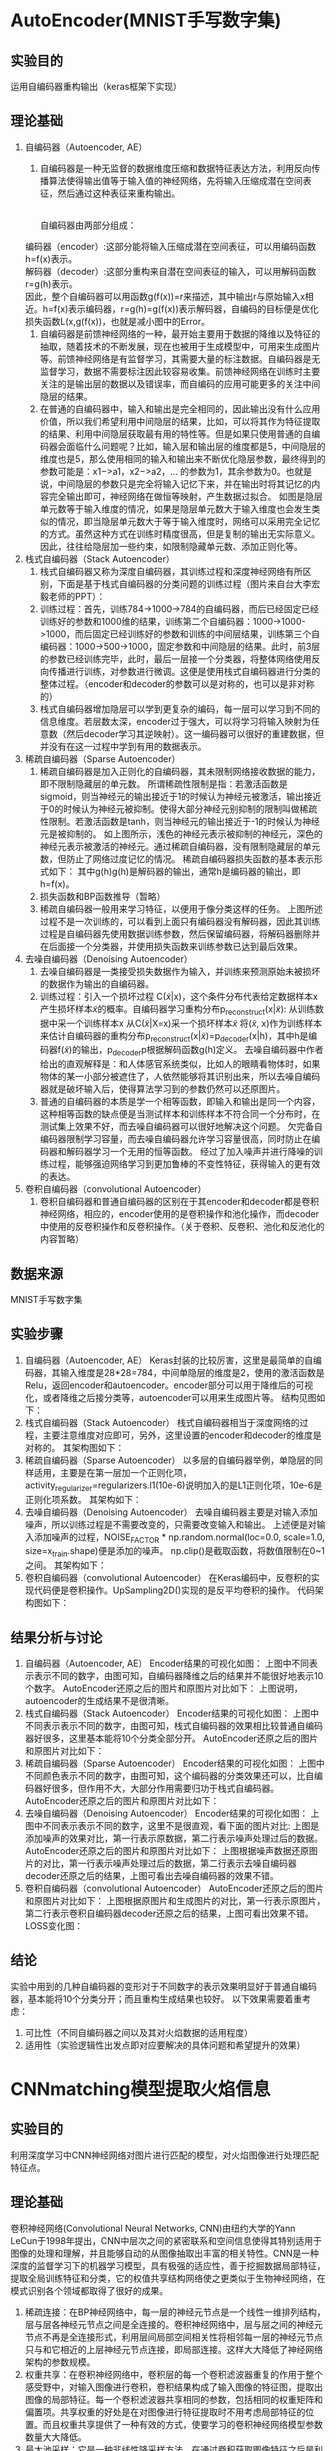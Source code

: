 * AutoEncoder(MNIST手写数字集)
** 实验目的
运用自编码器重构输出（keras框架下实现）
** 理论基础
1. 自编码器（Autoencoder, AE）
   1. 自编码器是一种无监督的数据维度压缩和数据特征表达方法，利用反向传播算法使得输出值等于输入值的神经网络，先将输入压缩成潜在空间表征，然后通过这种表征来重构输出。
      #+CAPTION: (图片标题)
      [[./img/autoencoder/thesis/AE_1.png]]\\
      自编码器由两部分组成：\\
 编码器（encoder）:这部分能将输入压缩成潜在空间表征，可以用编码函数h=f(x)表示。\\
 解码器（decoder）:这部分重构来自潜在空间表征的输入，可以用解码函数r=g(h)表示。\\
      因此，整个自编码器可以用函数g(f(x))=r来描述，其中输出r与原始输入x相近。h=f(x)表示编码器，r=g(h)=g(f(x))表示解码器，自编码的目标便是优化损失函数L(x,g(f(x))，也就是减小图中的Error。
   2. 自编码器是前馈神经网络的一种，最开始主要用于数据的降维以及特征的抽取，随着技术的不断发展，现在也被用于生成模型中，可用来生成图片等。前馈神经网络是有监督学习，其需要大量的标注数据。自编码器是无监督学习，数据不需要标注因此较容易收集。前馈神经网络在训练时主要关注的是输出层的数据以及错误率，而自编码的应用可能更多的关注中间隐层的结果。
   3. 在普通的自编码器中，输入和输出是完全相同的，因此输出没有什么应用价值，所以我们希望利用中间隐层的结果，比如，可以将其作为特征提取的结果、利用中间隐层获取最有用的特性等。但是如果只使用普通的自编码器会面临什么问题呢？比如，输入层和输出层的维度都是5，中间隐层的维度也是5，那么使用相同的输入和输出来不断优化隐层参数，最终得到的参数可能是：x1−>a1，x2−>a2，… 的参数为1，其余参数为0。也就是说，中间隐层的参数只是完全将输入记忆下来，并在输出时将其记忆的内容完全输出即可，神经网络在做恒等映射，产生数据过拟合。
      [[./img/autoencoder/thesis/AE_2.png]] 如图是隐层单元数等于输入维度的情况，如果是隐层单元数大于输入维度也会发生类似的情况，即当隐层单元数大于等于输入维度时，网络可以采用完全记忆的方式。虽然这种方式在训练时精度很高，但是复制的输出无实际意义。因此，往往给隐层加一些约束，如限制隐藏单元数、添加正则化等。
2. 栈式自编码器（Stack Autoencoder）
   1. 栈式自编码器又称为深度自编码器，其训练过程和深度神经网络有所区别，下面是基于栈式自编码器的分类问题的训练过程（图片来自台大李宏毅老师的PPT）：
      [[./img/autoencoder/thesis/Stack_AE_1.png]]
   2. 训练过程：首先，训练784->1000->784的自编码器，而后已经固定已经训练好的参数和1000维的结果，训练第二个自编码器：1000->1000->1000，而后固定已经训练好的参数和训练的中间层结果，训练第三个自编码器：1000->500->1000，固定参数和中间隐层的结果。此时，前3层的参数已经训练完毕，此时，最后一层接一个分类器，将整体网络使用反向传播进行训练，对参数进行微调。这便是使用栈式自编码器进行分类的整体过程。（encoder和decoder的参数可以是对称的，也可以是非对称的）
   3. 栈式自编码器增加隐层可以学到更复杂的编码，每一层可以学习到不同的信息维度。若层数太深，encoder过于强大，可以将学习将输入映射为任意数（然后decoder学习其逆映射）。这一编码器可以很好的重建数据，但并没有在这一过程中学到有用的数据表示。
3. 稀疏自编码器（Sparse Autoencoder）
   1. 稀疏自编码器是加入正则化的自编码器，其未限制网络接收数据的能力，即不限制隐藏层的单元数。
      所谓稀疏性限制是指：若激活函数是sigmoid，则当神经元的输出接近于1的时候认为神经元被激活，输出接近于0的时候认为神经元被抑制。使得大部分神经元别抑制的限制叫做稀疏性限制。若激活函数是tanh，则当神经元的输出接近于-1的时候认为神经元是被抑制的。
      [[./img/autoencoder/thesis/Sparse_AE_1.png]]
      如上图所示，浅色的神经元表示被抑制的神经元，深色的神经元表示被激活的神经元。通过稀疏自编码器，没有限制隐藏层的单元数，但防止了网络过度记忆的情况。
      稀疏自编码器损失函数的基本表示形式如下：
      [[./img/autoencoder/thesis/Sparse_AE_2.png]]
      其中g(h)g(h)是解码器的输出，通常h是编码器的输出，即h=f(x)。
   2. 损失函数和BP函数推导（暂略）
   3. 稀疏自编码器一般用来学习特征，以便用于像分类这样的任务。
      [[./img/autoencoder/thesis/Sparse_AE_3.png]]
      上图所述过程不是一次训练的，可以看到上面只有编码器没有解码器，因此其训练过程是自编码器先使用数据训练参数，然后保留编码器，将解码器删除并在后面接一个分类器，并使用损失函数来训练参数已达到最后效果。
4. 去噪自编码器（Denoising Autoencoder）
   1. 去噪自编码器是一类接受损失数据作为输入，并训练来预测原始未被损坏的数据作为输出的自编码器。
      [[./img/autoencoder/thesis/Denoising_AE_1.png]]
   2. 训练过程：引入一个损坏过程 C(\tilde{x}|x)，这个条件分布代表给定数据样本x产生损坏样本\tilde{x}的概率。自编码器学习重构分布p_{reconstruct}(x|\tilde{x}):
      从训练数据中采一个训练样本x
      从C(\tilde{x}|X=x)采一个损坏样本\tilde{x} 
      将(\tilde{x}, x)作为训练样本来估计自编码器的重构分布p_{reconstruct}(x|\tilde{x})=p_{decoder}(x|h)，其中h是编码器f(\tilde{x})的输出，p_{decoder}p根据解码函数g(h)定义。
      去噪自编码器中作者给出的直观解释是：和人体感官系统类似，比如人的眼睛看物体时，如果物体的某一小部分被遮住了，人依然能够将其识别出来，所以去噪自编码器就是破坏输入后，使得算法学习到的参数仍然可以还原图片。
   3. 普通的自编码器的本质是学一个相等函数，即输入和输出是同一个内容，这种相等函数的缺点便是当测试样本和训练样本不符合同一个分布时，在测试集上效果不好，而去噪自编码器可以很好地解决这个问题。
      欠完备自编码器限制学习容量，而去噪自编码器允许学习容量很高，同时防止在编码器和解码器学习一个无用的恒等函数。
      经过了加入噪声并进行降噪的训练过程，能够强迫网络学习到更加鲁棒的不变性特征，获得输入的更有效的表达。
5. 卷积自编码器（convolutional Autoencoder）
   1. 卷积自编码器和普通自编码器的区别在于其encoder和decoder都是卷积神经网络，相应的，encoder使用的是卷积操作和池化操作，而decoder中使用的反卷积操作和反卷积操作。（关于卷积、反卷积、池化和反池化的内容暂略）
** 数据来源
MNIST手写数字集
** 实验步骤
1. 自编码器（Autoencoder, AE）
   Keras封装的比较厉害，这里是最简单的自编码器，其输入维度是28*28=784，中间单隐层的维度是2，使用的激活函数是Relu，返回encoder和autoencoder。encoder部分可以用于降维后的可视化，或者降维之后接分类等，autoencoder可以用来生成图片等。
   结构见图如下：
   [[./img/autoencoder/thesis/AE_3.png]]
2. 栈式自编码器（Stack Autoencoder）
   栈式自编码器相当于深度网络的过程，主要注意维度对应即可，另外，这里设置的encoder和decoder的维度是对称的。
   其架构图如下：
   [[./img/autoencoder/thesis/Stack_AE_2.png]]
3. 稀疏自编码器（Sparse Autoencoder）
   以多层的自编码器举例，单隐层的同样适用，主要是在第一层加一个正则化项，activity_regularizer=regularizers.l1(10e-6)说明加入的是L1正则化项，10e-6是正则化项系数。
   其架构如下：
   [[./img/autoencoder/thesis/Sparse_AE_4.png]]
4. 去噪自编码器（Denoising Autoencoder）
   去噪自编码器主要是对输入添加噪声，所以训练过程是不需要改变的，只需要改变输入和输出。
   上述便是对输入添加噪声的过程，NOISE_FACTOR * np.random.normal(loc=0.0, scale=1.0, size=x_train.shape)便是添加的噪声。 np.clip()是截取函数，将数值限制在0~1之间。
   其架构如下：
   [[./img/autoencoder/thesis/Denoising_AE_2.png]]
5. 卷积自编码器（convolutional Autoencoder）
   在Keras编码中，反卷积的实现代码便是卷积操作。UpSampling2D()实现的是反平均卷积的操作。 
   代码架构图如下：
   [[./img/autoencoder/thesis/Conv_AE.png]]
** 结果分析与讨论
1. 自编码器（Autoencoder, AE）
   Encoder结果的可视化如图：
   [[./img/autoencoder/MNIST/AE_Output_visualization.png]]
   上图中不同表示表示不同的数字，由图可知，自编码器降维之后的结果并不能很好地表示10个数字。
   AutoEncoder还原之后的图片和原图片对比如下：
   [[./img/autoencoder/MNIST/AE_restruction.png]]
   上图说明，autoencoder的生成结果不是很清晰。
2. 栈式自编码器（Stack Autoencoder）
   Encoder结果的可视化如图：
   [[./img/autoencoder/MNIST/Stack_AE_Output_visualization.png]]
   上图中不同表示表示不同的数字，由图可知，栈式自编码器的效果相比较普通自编码器好很多，这里基本能将10个分类全部分开。
   AutoEncoder还原之后的图片和原图片对比如下：
   [[./img/autoencoder/MNIST/Stack_AE_restruction.png]]
3. 稀疏自编码器（Sparse Autoencoder）
   Encoder结果的可视化如图：
   [[./img/autoencoder/MNIST/Sparse_AE_Output_visualization.png]]
   上图中不同颜色表示不同的数字，由图可知，这个编码器的分类效果还可以，比自编码器好很多，但作用不大，大部分作用需要归功于栈式自编码器。
   AutoEncoder还原之后的图片和原图片对比如下：
   [[./img/autoencoder/MNIST/Stack_AE_restruction.png]]
4. 去噪自编码器（Denoising Autoencoder）
   Encoder结果的可视化如图：
   [[./img/autoencoder/MNIST/Denoising_AE_Output_visualization.png]]
   上图中不同表示表示不同的数字，这里不是很直观，看下面的图片对比:
   [[./img/autoencoder/MNIST/Denoising_AE_add_noise.png]]
   上图是添加噪声的效果对比，第一行表示原数据，第二行表示噪声处理过后的数据。
   AutoEncoder还原之后的图片和原图片对比如下：
   [[./img/autoencoder/MNIST/Denoising_AE_restruction.png]]
   上图根据噪声数据还原图片的对比，第一行表示噪声处理过后的数据，第二行表示去噪自编码器decoder还原之后的结果，上图可看出去噪自编码器的效果不错。
5. 卷积自编码器（convolutional Autoencoder）
   AutoEncoder还原之后的图片和原图片对比如下：
   [[./img/autoencoder/MNIST/Conv_AE_restruction.png]]
   上图根据原图片和生成图片的对比，第一行表示原图片，第二行表示卷积自编码器decoder还原之后的结果，上图可看出效果不错。
   LOSS变化图：
   [[./img/autoencoder/MNIST/Conv_AE_training_loss.png]]
   [[./img/autoencoder/MNIST/Conv_AE_training_accuracy.png]]
** 结论
实验中用到的几种自编码器的变形对于不同数字的表示效果明显好于普通自编码器，基本能将10个分类分开；而且重构生成结果也较好。
以下效果需要着重考虑：
1. 可比性（不同自编码器之间以及其对火焰数据的适用程度）
2. 适用性（实验逻辑性出发点即对应要解决的具体问题和希望提升的效果）
* CNNmatching模型提取火焰信息
** 实验目的
利用深度学习中CNN神经网络对图片进行匹配的模型，对火焰图像进行处理匹配特征点。
** 理论基础
卷积神经网络(Convolutional Neural Networks, CNN)由纽约大学的Yann　LeCun于1998年提出，CNN中层次之间的紧密联系和空间信息使得其特别适用于图像的处理和理解，并且能够自动的从图像抽取出丰富的相关特性。CNN是一种深度的监督学习下的机器学习模型，具有极强的适应性，善于挖掘数据局部特征，提取全局训练特征和分类，它的权值共享结构网络使之更类似于生物神经网络，在模式识别各个领域都取得了很好的成果。
1. 稀疏连接：在BP神经网络中，每一层的神经元节点是一个线性一维排列结构，层与层各神经元节点之间是全连接的。卷积神经网络中，层与层之间的神经元节点不再是全连接形式，利用层间局部空间相关性将相邻每一层的神经元节点只与和它相近的上层神经元节点连接，即局部连接。这样大大降低了神经网络架构的参数规模。
2. 权重共享：在卷积神经网络中，卷积层的每一个卷积滤波器重复的作用于整个感受野中，对输入图像进行卷积，卷积结果构成了输入图像的特征图，提取出图像的局部特征。每一个卷积滤波器共享相同的参数，包括相同的权重矩阵和偏置项。共享权重的好处是在对图像进行特征提取时不用考虑局部特征的位置。而且权重共享提供了一种有效的方式，使要学习的卷积神经网络模型参数数量大大降低。
3. 最大池采样：它是一种非线性降采样方法。在通过卷积获取图像特征之后是利用这些特征进行分类。可以用所有提取到的特征数据进行分类器的训练，但这通常会产生极大的计算量。所以在获取图像的卷积特征后，要通过最大池采样方法对卷积特征进行降维。将卷积特征划分为数个n*n的不相交区域，用这些区域的最大(或平均)特征来表示降维后的卷积特征。这些降维后的特征更容易进行分类。
4. Softmax回归：它是在逻辑回归的基础上扩张而来，它的目的是为了解决多分类问题。在这类问题中，训练样本的种类一般在两个以上。Softmax回归是有监督学习算法，它也可以与深度学习或无监督学习方法结合使用。

针对深度遥感影像在成像方式，时间相位和分辨率上的差异使得匹配困难的问题，提出了一种新的深度学习特征匹配方法，其特征提取的主要思想和代码均基于D2-Net。
** 数据来源
示例程序源数据（一组名为“df-sm-data”的测试数据，包括来自星载SAR和可见光传感器的图像，无人机热红外传感器以及Google Earth图像）；火电厂视频数据截取的火焰图像。
** 实验步骤
1. 用openCV将火焰视频逐帧截取成每秒25张的火焰图像。
2. 将处理后的火焰图像输入到cnn-matching模型中。
3. 通过运行以wget https://dsmn.ml/files/d2-net/d2_tf.pth -O models/d2_tf.pth命令下载现成的VGG16权重及其已调整的对应权重。
4. 利用CNN模型提取图像特征，torch下的DenseFeatureExtractionModule模型结构如下：
   [[./img/cnn-matching/DenseFeatureExtractionModule.png]]
5. 利用Flann特征匹配处理所提取的图像特征，包括匹配对筛选、统计平均距离差、自适应阈值。
6. 输出最终匹配结果，并绘制匹配连线。
** 结果分析与讨论
1. 谷歌地球图像之间的匹配结果（2009年和2018年）:
   [[./img/cnn-matching/reslut_1.jpeg]]
2. 无人机光学图像与红外热像的匹配结果:
   [[./img/cnn-matching/reslut_2.jpeg]]
3. SAR图像（GF-3）与光学卫星（ZY-3）图像的匹配结果:
   [[./img/cnn-matching/reslut_3.jpeg]]
4. 卫星图与地图的匹配结果:
   [[./img/cnn-matching/reslut_4.jpeg]]
5. 火焰图像相邻前后帧的匹配结果：
   [[./img/cnn-matching/result_512.png]]
   [[./img/cnn-matching/result_523.png]]
   [[./img/cnn-matching/result_612.png]]
   [[./img/cnn-matching/result_623.png]]
6. 输入同一帧火焰图像的匹配结果：
   [[./img/cnn-matching/result_5.png]]
   [[./img/cnn-matching/result_6.png]]
** 结论
该算法具有较强的适应性和鲁棒性，在匹配点的数量和分布，效率和适应性方面均优于其他算法。但对于前后帧火焰图像火焰纹理的特征点抓取不够理想，输入为同一帧的火焰图像时效果明显提升。
* SIFT算法提取火焰信息(将灰度矩阵用线性插值处理)
** 实验目的
在python+openCV环境下，使用SIFT算法提取前后帧火焰图片中的相似点。
** 理论基础
SIFT的全称是Scale Invariant Feature Transform，尺度不变特征变换，由加拿大教授David G.Lowe提出。SIFT特征对旋转、尺度缩放、亮度变化等保持不变性，是一种非常稳定的局部特征。
1. SIFT算法具的特点
   1. 图像的局部特征，对旋转、尺度缩放、亮度变化保持不变，对视角变化、仿射变换、噪声也保持一定程度的稳定性。
   2. 独特性好，信息量丰富，适用于海量特征库进行快速、准确的匹配。
   3. 多量性，即使是很少几个物体也可以产生大量的SIFT特征
   4. 高速性，经优化的SIFT匹配算法甚至可以达到实时性
   5. 扩招性，可以很方便的与其他的特征向量进行联合。
2. SIFT特征检测的四个主要步骤：
   1. 尺度空间的极值检测：搜索所有尺度空间上的图像，通过高斯微分函数来识别潜在的对尺度和选择不变的兴趣点。
   2. 特征点定位：在每个候选的位置上，通过一个拟合精细模型来确定位置尺度，关键点的选取依据他们的稳定程度。
   3. 特征方向赋值：基于图像局部的梯度方向，分配给每个关键点位置一个或多个方向，后续的所有操作都是对于关键点的方向、尺度和位置进行变换，从而提供这些特征的不变性。
   4. 特种点描述：在每个特征点周围的邻域内，在选定的尺度上测量图像的局部梯度，这些梯度被变换成一种表示，这种表示允许比较大的局部形状的变形和光照变换。
** 数据来源
火电厂视频数据截取的火焰图像
** 实验步骤
1. 用openCV将火焰视频逐帧截取成每秒25张的火焰图像
2. 对火焰图像进行处理，仅使用图像中观察孔的火焰部分
3. 将火焰图像进行灰度化处理
4. 将火焰图像进行增强处理
5. 将处理后的火焰图像输入到SIFT模型中
6. 计算出SIFT的关键点和描述符。
7. 对FLANN进行初始化，使用FlannBasedMatcher 寻找最近邻近似匹配，使用KTreeIndex配置索引，使用knnMatch匹配处理，并返回匹配matches，通过掩码方式计算有用的点。
8. 通过描述符的距离进行选择需要的点，通过设置coff系数来决定匹配的有效关键点数量。
9. 估计模板和场景之间的单应性，计算第二张图相对于第一张图的畸变。
10. 在场景图像中绘制检测到的模板。
11. 绘制SIFT关键点匹配。
** 结果分析与讨论
*** 灰度化
确定灰度值的max和min并设置为上下限，然后对其他像素点的灰度值进行线性插值

处理前[[./img/SIFT/gray1.png]]

处理后[[./img/SIFT/test1.png]]

输入到模型后无法提取到有用信息，提示“Not enough matches are found”
*** 增强处理
1. 先用高斯滤波处理图像，再增强图像对比度，再进行灰度值变换，然后进行空间域kirsch锐化
   1) 具体流程：[[./img/SIFT/chuliguocheng1.png]]
   2) 处理前：[[./img/SIFT/orgin1.png]]
   3) 处理后：[[./img/SIFT/enhance11.png]] 
   4) 输入到模型训练结果[[./img/SIFT/enhance_SIFT1.png]]
2. 先用掩码对图片进行裁剪后转为灰度图，再用高斯滤波处理图像，接着对其增强对比度，再进行灰度值线性变换，然后进行空间域Kirsch锐化
   1) 具体处理流程：[[./img/SIFT/chuliguocheng2.png]]
   2) 处理前[[./img/SIFT/origin1.jpg]]
   3) 处理后[[./img/SIFT/enhance1.png]]
   4) 输入到模型训练结果为[[./img/SIFT/enhance_SIFT2.png]]

由实验结果可看出，模型提取到的主要为边缘轮廓的特征点，对火焰的边缘仅有非常有限的捕捉
*** 输入相同图片
为了验证模型的提取能力，输入同一张的图进行训练，观察其提取特征点的能力
1. 灰度处理的图片输入后仍然无法提取到有用信息，提示“Not enough matches are found”
2. 第一种增强处理后的相同图片输入后，训练结果为[[./img/enhance_SIFT_same1.png]]
3. 第二种增强处理后的相同图片输入后，训练结果为[[./img/enhance_SIFT_same2.png]]
** 结论
经过处理的火焰图像输入到该模型中提取到的信息无法满足课题要求，可考虑更换模型，或调整处理图像的方法。
* SIFT算法提取火焰信息(将图像进行灰度化和二值化处理)
** 实验目的
在python+openCV环境下，使用SIFT算法提取前后帧火焰图片中的相似点。
** 理论基础
SIFT的全称是Scale Invariant Feature Transform，尺度不变特征变换，由加拿大教授David G.Lowe提出。SIFT特征对旋转、尺度缩放、亮度变化等保持不变性，是一种非常稳定的局部特征。
1. SIFT算法具的特点
   1. 图像的局部特征，对旋转、尺度缩放、亮度变化保持不变，对视角变化、仿射变换、噪声也保持一定程度的稳定性。
   2. 独特性好，信息量丰富，适用于海量特征库进行快速、准确的匹配。
   3. 多量性，即使是很少几个物体也可以产生大量的SIFT特征
   4. 高速性，经优化的SIFT匹配算法甚至可以达到实时性
   5. 扩招性，可以很方便的与其他的特征向量进行联合。
2. SIFT特征检测的四个主要步骤：
   1. 尺度空间的极值检测：搜索所有尺度空间上的图像，通过高斯微分函数来识别潜在的对尺度和选择不变的兴趣点。
   2. 特征点定位：在每个候选的位置上，通过一个拟合精细模型来确定位置尺度，关键点的选取依据他们的稳定程度。
   3. 特征方向赋值：基于图像局部的梯度方向，分配给每个关键点位置一个或多个方向，后续的所有操作都是对于关键点的方向、尺度和位置进行变换，从而提供这些特征的不变性。
   4. 特种点描述：在每个特征点周围的邻域内，在选定的尺度上测量图像的局部梯度，这些梯度被变换成一种表示，这种表示允许比较大的局部形状的变形和光照变换。
** 数据来源
火电厂视频数据截取的火焰图像
** 实验步骤
1. 用openCV将火焰视频逐帧截取成每秒25张的火焰图像
2. 对火焰图像进行处理，仅使用图像中观察孔的火焰部分
3. 将火焰图像进行灰度化处理
4. 将火焰图像进行二值化处理
5. 将处理后的火焰图像输入到SIFT模型中
6. 计算出SIFT的关键点和描述符。
7. 对FLANN进行初始化，使用FlannBasedMatcher 寻找最近邻近似匹配，使用KTreeIndex配置索引，使用knnMatch匹配处理，并返回匹配matches，通过掩码方式计算有用的点。
8. 通过描述符的距离进行选择需要的点，通过设置coff系数来决定匹配的有效关键点数量。
9. 估计模板和场景之间的单应性，计算第二张图相对于第一张图的畸变。
10. 在场景图像中绘制检测到的模板。
11. 绘制SIFT关键点匹配。
** 结果分析与讨论
1. 火焰图像灰度化结果：[[./img/SIFT/0339_gray.PNG]]
2. 火焰图像二值化结果：[[./img/SIFT/0339_binary.PNG]]
3. 截取后的火焰图像灰度化结果：[[./img/SIFT/0339_crop_gray.PNG]]
4. 截取后的火焰图像二值化结果：[[./img/SIFT/0339_crop_binary.PNG]]
5. 将火焰图像进行灰度化后输入到模型中无法提取到前后帧图像数据的相似点；
6. 将火焰图像二值化后火焰信息丢失严重，无法作为有用数据输入到模型中。
** 结论
经过处理的火焰图像输入到该模型中无法提取火焰信息，可考虑更换模型，或调整二值化的方法。
* SIFT算法提取火焰信息
** 实验目的
在python环境下，使用SIFT算法提取前后帧火焰图片中的相似点。
** 理论基础
SIFT的全称是Scale Invariant Feature Transform，尺度不变特征变换，由加拿大教授David G.Lowe提出。SIFT特征对旋转、尺度缩放、亮度变化等保持不变性，是一种非常稳定的局部特征。
1. SIFT算法具的特点
   1. 图像的局部特征，对旋转、尺度缩放、亮度变化保持不变，对视角变化、仿射变换、噪声也保持一定程度的稳定性。
   2. 独特性好，信息量丰富，适用于海量特征库进行快速、准确的匹配。
   3. 多量性，即使是很少几个物体也可以产生大量的SIFT特征
   4. 高速性，经优化的SIFT匹配算法甚至可以达到实时性
   5. 扩招性，可以很方便的与其他的特征向量进行联合。
2. SIFT特征检测的四个主要步骤：
   1. 尺度空间的极值检测：搜索所有尺度空间上的图像，通过高斯微分函数来识别潜在的对尺度和选择不变的兴趣点。
   2. 特征点定位：在每个候选的位置上，通过一个拟合精细模型来确定位置尺度，关键点的选取依据他们的稳定程度。
   3. 特征方向赋值：基于图像局部的梯度方向，分配给每个关键点位置一个或多个方向，后续的所有操作都是对于关键点的方向、尺度和位置进行变换，从而提供这些特征的不变性。
   4. 特种点描述：在每个特征点周围的邻域内，在选定的尺度上测量图像的局部梯度，这些梯度被变换成一种表示，这种表示允许比较大的局部形状的变形和光照变换。
** 数据来源
火电厂视频数据截取的火焰图像
** 实验步骤
1. 用openCV将火焰视频逐帧截取成每秒25张的火焰图像
2. 对火焰图像进行处理，仅使用图像中观察孔的火焰部分
3. 将处理后的火焰图像输入到SIFT模型中
4. 计算出SIFT的关键点和描述符。
5. 对FLANN进行初始化，使用FlannBasedMatcher 寻找最近邻近似匹配，使用KTreeIndex配置索引，使用knnMatch匹配处理，并返回匹配matches，通过掩码方式计算有用的点。
6. 通过描述符的距离进行选择需要的点，通过设置coff系数来决定匹配的有效关键点数量。
7. 估计模板和场景之间的单应性，计算第二张图相对于第一张图的畸变。
8. 在场景图像中绘制检测到的模板。
9. 绘制SIFT关键点匹配。
** 结果分析与讨论
[[./img/SIFT/sift_test_result_1.png]]

该模型不能有效地提取到火焰信息
** 结论
该SIFT模型不能运用到提取火焰信息中，可考虑其他SIFT模型，或openCV的其他特征提取的方法
* SIFT特征匹配的实现
** 实验目的
在python环境下，使用SIFT算法提取图片中的相似点。
** 理论基础
SIFT的全称是Scale Invariant Feature Transform，尺度不变特征变换，由加拿大教授David G.Lowe提出。SIFT特征对旋转、尺度缩放、亮度变化等保持不变性，是一种非常稳定的局部特征。
1. SIFT算法具的特点
   1. 图像的局部特征，对旋转、尺度缩放、亮度变化保持不变，对视角变化、仿射变换、噪声也保持一定程度的稳定性。
   2. 独特性好，信息量丰富，适用于海量特征库进行快速、准确的匹配。
   3. 多量性，即使是很少几个物体也可以产生大量的SIFT特征
   4. 高速性，经优化的SIFT匹配算法甚至可以达到实时性
   5. 扩招性，可以很方便的与其他的特征向量进行联合。
2. SIFT特征检测的四个主要步骤：
   1. 尺度空间的极值检测：搜索所有尺度空间上的图像，通过高斯微分函数来识别潜在的对尺度和选择不变的兴趣点。
   2. 特征点定位：在每个候选的位置上，通过一个拟合精细模型来确定位置尺度，关键点的选取依据他们的稳定程度。
   3. 特征方向赋值：基于图像局部的梯度方向，分配给每个关键点位置一个或多个方向，后续的所有操作都是对于关键点的方向、尺度和位置进行变换，从而提供这些特征的不变性。
   4. 特种点描述：在每个特征点周围的邻域内，在选定的尺度上测量图像的局部梯度，这些梯度被变换成一种表示，这种表示允许比较大的局部形状的变形和光照变换。
** 数据来源
1. 示例代码所用的原数据
2. 手机拍摄的图片数据
** 实验步骤
1. 计算出SIFT的关键点和描述符。
2. 对FLANN进行初始化，使用FlannBasedMatcher 寻找最近邻近似匹配，使用KTreeIndex配置索引，使用knnMatch匹配处理，并返回匹配matches，通过掩码方式计算有用的点。
3. 通过描述符的距离进行选择需要的点，通过设置coff系数来决定匹配的有效关键点数量。
4. 估计模板和场景之间的单应性，计算第二张图相对于第一张图的畸变。
5. 在场景图像中绘制检测到的模板。
6. 绘制SIFT关键点匹配。
** 结果分析与讨论
1. 示例代码数据
   [[./img/SIFT/sift_test_result_1.png]]

2. 手机拍摄图片数据
   [[./img/SIFT/sift_test_result_2.png]]

从两个数据的实验结果可看出，该实现基本上可对两张图片的相似点进行较好的提取，但对干扰点的排除有待加强
** 结论
该实现计算出SIFT的关键点和描述符后，对FLANN进行初始化，并用FLANN进行快速高效匹配，通过描述符的距离进行选择需要的点，然后对两张图片的相似点进行匹配连线。
可以考虑是否可运用到火焰图像的相似点检测上。
* 实验名称
** 实验目的（本试验的目的，一定要简单明了）
** 理论基础（说明理论的前提假设有哪些，列出具体步骤）
** 数据来源（说明数据来源，如果是火电厂历史数据，一定要写明电厂名称、时间范围、采样间隔）
** 实验步骤（列出做了哪些事，每件事情与研究内容的联系，以及之间是否存在联系）
** 结果分析与讨论（对每个试验结果进行分析，说明从试验结果得到的信息）
** 结论（列出试验取得的结论）
   
